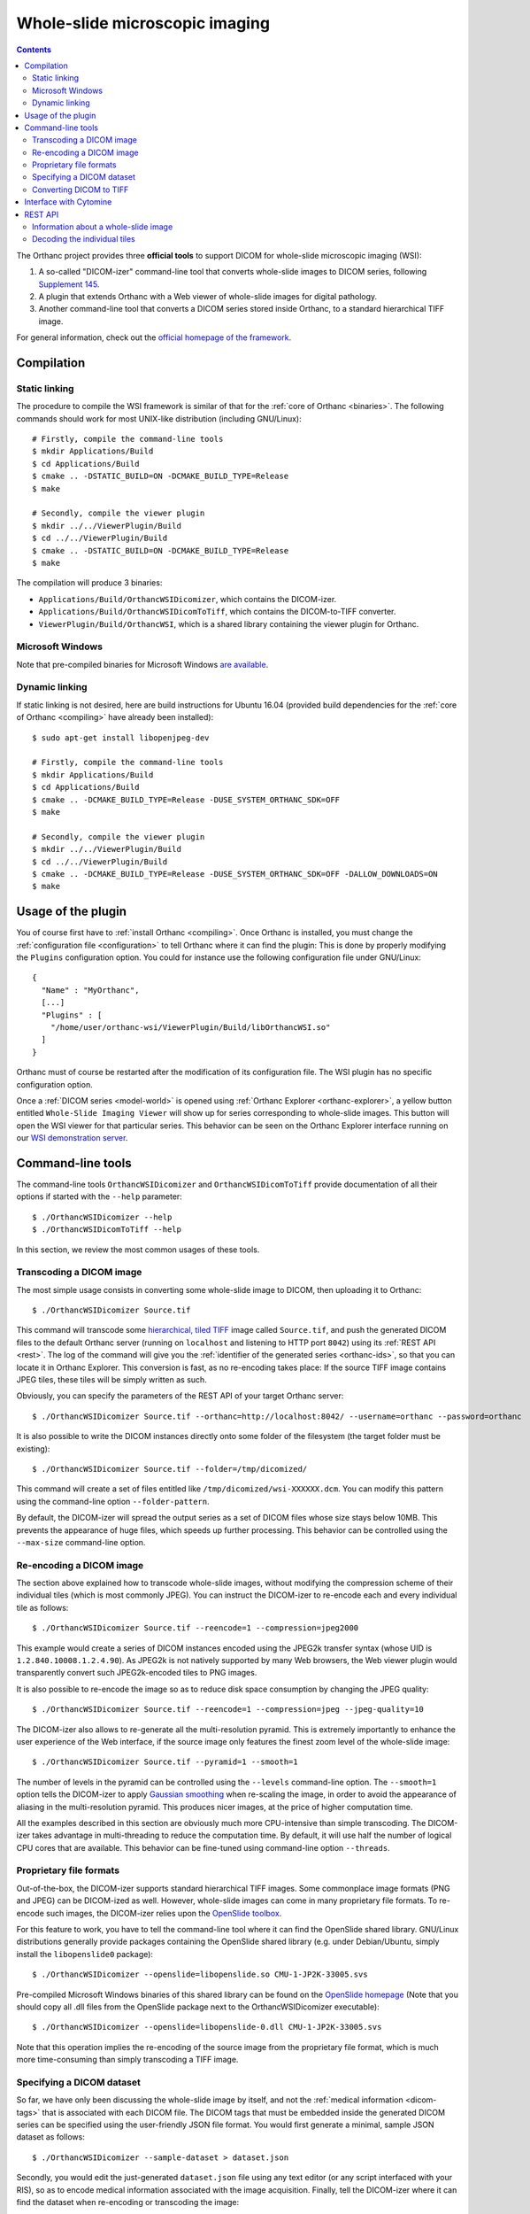 .. _wsi:


Whole-slide microscopic imaging
===============================

.. contents::

The Orthanc project provides three **official tools** to support DICOM
for whole-slide microscopic imaging (WSI):

1. A so-called "DICOM-izer" command-line tool that converts
   whole-slide images to DICOM series, following `Supplement 145
   <ftp://medical.nema.org/medical/dicom/final/sup145_ft.pdf>`__.
2. A plugin that extends Orthanc with a Web viewer of whole-slide
   images for digital pathology. 
3. Another command-line tool that converts a DICOM series stored
   inside Orthanc, to a standard hierarchical TIFF image.

For general information, check out the `official homepage of the
framework <https://www.orthanc-server.com/static.php?page=wsi>`__. 


Compilation
-----------

Static linking
^^^^^^^^^^^^^^

.. highlight:: text

The procedure to compile the WSI framework is similar of that for the
:ref:`core of Orthanc <binaries>`. The following commands should work
for most UNIX-like distribution (including GNU/Linux)::

  # Firstly, compile the command-line tools
  $ mkdir Applications/Build
  $ cd Applications/Build
  $ cmake .. -DSTATIC_BUILD=ON -DCMAKE_BUILD_TYPE=Release
  $ make

  # Secondly, compile the viewer plugin
  $ mkdir ../../ViewerPlugin/Build
  $ cd ../../ViewerPlugin/Build
  $ cmake .. -DSTATIC_BUILD=ON -DCMAKE_BUILD_TYPE=Release
  $ make  

The compilation will produce 3 binaries:

* ``Applications/Build/OrthancWSIDicomizer``, which contains the DICOM-izer.
* ``Applications/Build/OrthancWSIDicomToTiff``, which contains the DICOM-to-TIFF converter.
* ``ViewerPlugin/Build/OrthancWSI``, which is a shared library containing the viewer plugin for Orthanc.

Microsoft Windows
^^^^^^^^^^^^^^^^^
  
Note that pre-compiled binaries for Microsoft Windows `are available
<https://www.orthanc-server.com/browse.php?path=/whole-slide-imaging>`__.


Dynamic linking
^^^^^^^^^^^^^^^

.. highlight:: text
               
If static linking is not desired, here are build instructions for
Ubuntu 16.04 (provided build dependencies for the :ref:`core of
Orthanc <compiling>` have already been installed)::

  $ sudo apt-get install libopenjpeg-dev

  # Firstly, compile the command-line tools
  $ mkdir Applications/Build
  $ cd Applications/Build
  $ cmake .. -DCMAKE_BUILD_TYPE=Release -DUSE_SYSTEM_ORTHANC_SDK=OFF
  $ make

  # Secondly, compile the viewer plugin
  $ mkdir ../../ViewerPlugin/Build
  $ cd ../../ViewerPlugin/Build
  $ cmake .. -DCMAKE_BUILD_TYPE=Release -DUSE_SYSTEM_ORTHANC_SDK=OFF -DALLOW_DOWNLOADS=ON
  $ make



Usage of the plugin
-------------------

.. highlight:: text

You of course first have to :ref:`install Orthanc <compiling>`. Once
Orthanc is installed, you must change the :ref:`configuration file
<configuration>` to tell Orthanc where it can find the plugin: This is
done by properly modifying the ``Plugins`` configuration option. You
could for instance use the following configuration file under
GNU/Linux::

  {
    "Name" : "MyOrthanc",
    [...]
    "Plugins" : [
      "/home/user/orthanc-wsi/ViewerPlugin/Build/libOrthancWSI.so"
    ]
  }

Orthanc must of course be restarted after the modification of its
configuration file. The WSI plugin has no specific configuration
option.

Once a :ref:`DICOM series <model-world>` is opened using :ref:`Orthanc
Explorer <orthanc-explorer>`, a yellow button entitled ``Whole-Slide
Imaging Viewer`` will show up for series corresponding to whole-slide
images. This button will open the WSI viewer for that particular
series. This behavior can be seen on the Orthanc Explorer interface
running on our `WSI demonstration server
<https://wsi.orthanc-server.com/orthanc/app/explorer.html>`__.



Command-line tools
------------------

.. highlight:: text

The command-line tools ``OrthancWSIDicomizer`` and
``OrthancWSIDicomToTiff`` provide documentation of all their options
if started with the ``--help`` parameter::

  $ ./OrthancWSIDicomizer --help
  $ ./OrthancWSIDicomToTiff --help

In this section, we review the most common usages of these tools.


Transcoding a DICOM image
^^^^^^^^^^^^^^^^^^^^^^^^^

The most simple usage consists in converting some whole-slide image to
DICOM, then uploading it to Orthanc::

  $ ./OrthancWSIDicomizer Source.tif

This command will transcode some `hierarchical, tiled TIFF
<https://en.wikipedia.org/wiki/TIFF>`__ image called ``Source.tif``,
and push the generated DICOM files to the default Orthanc server
(running on ``localhost`` and listening to HTTP port ``8042``) using
its :ref:`REST API <rest>`. The log of the command will give you the
:ref:`identifier of the generated series <orthanc-ids>`, so that you
can locate it in Orthanc Explorer. This conversion is fast, as no
re-encoding takes place: If the source TIFF image contains JPEG tiles,
these tiles will be simply written as such.

Obviously, you can specify the parameters of the REST API of your
target Orthanc server::

  $ ./OrthancWSIDicomizer Source.tif --orthanc=http://localhost:8042/ --username=orthanc --password=orthanc

It is also possible to write the DICOM instances directly onto some
folder of the filesystem (the target folder must be existing)::

  $ ./OrthancWSIDicomizer Source.tif --folder=/tmp/dicomized/

This command will create a set of files entitled like
``/tmp/dicomized/wsi-XXXXXX.dcm``. You can modify this pattern using
the command-line option ``--folder-pattern``.

By default, the DICOM-izer will spread the output series as a set of
DICOM files whose size stays below 10MB. This prevents the appearance
of huge files, which speeds up further processing. This behavior can
be controlled using the ``--max-size`` command-line option.


Re-encoding a DICOM image
^^^^^^^^^^^^^^^^^^^^^^^^^

The section above explained how to transcode whole-slide images,
without modifying the compression scheme of their individual tiles
(which is most commonly JPEG). You can instruct the DICOM-izer to
re-encode each and every individual tile as follows::

  $ ./OrthancWSIDicomizer Source.tif --reencode=1 --compression=jpeg2000

This example would create a series of DICOM instances encoded using
the JPEG2k transfer syntax (whose UID is ``1.2.840.10008.1.2.4.90``).
As JPEG2k is not natively supported by many Web browsers, the Web
viewer plugin would transparently convert such JPEG2k-encoded tiles to
PNG images.

It is also possible to re-encode the image so as to reduce disk space
consumption by changing the JPEG quality::

  $ ./OrthancWSIDicomizer Source.tif --reencode=1 --compression=jpeg --jpeg-quality=10

The DICOM-izer also allows to re-generate all the multi-resolution
pyramid. This is extremely importantly to enhance the user experience
of the Web interface, if the source image only features the finest
zoom level of the whole-slide image::

  $ ./OrthancWSIDicomizer Source.tif --pyramid=1 --smooth=1

The number of levels in the pyramid can be controlled using the
``--levels`` command-line option. The ``--smooth=1`` option tells the
DICOM-izer to apply `Gaussian smoothing
<https://en.wikipedia.org/wiki/Gaussian_blur>`__ when re-scaling the
image, in order to avoid the appearance of aliasing in the
multi-resolution pyramid. This produces nicer images, at the price of
higher computation time.

All the examples described in this section are obviously much more
CPU-intensive than simple transcoding. The DICOM-izer takes advantage
in multi-threading to reduce the computation time.  By default, it will
use half the number of logical CPU cores that are available. This
behavior can be fine-tuned using command-line option ``--threads``.



Proprietary file formats
^^^^^^^^^^^^^^^^^^^^^^^^

Out-of-the-box, the DICOM-izer supports standard hierarchical TIFF
images. Some commonplace image formats (PNG and JPEG) can be
DICOM-ized as well. However, whole-slide images can come in many
proprietary file formats. To re-encode such images, the DICOM-izer
relies upon the `OpenSlide toolbox <https://openslide.org/>`__.

For this feature to work, you have to tell the command-line tool where
it can find the OpenSlide shared library. GNU/Linux distributions
generally provide packages containing the OpenSlide shared library
(e.g. under Debian/Ubuntu, simply install the ``libopenslide0``
package)::

  $ ./OrthancWSIDicomizer --openslide=libopenslide.so CMU-1-JP2K-33005.svs

Pre-compiled Microsoft Windows binaries of this shared library can be
found on the `OpenSlide homepage <https://openslide.org/download/>`__ (Note that
you should copy all .dll files from the OpenSlide package next to the OrthancWSIDicomizer
executable)::

  $ ./OrthancWSIDicomizer --openslide=libopenslide-0.dll CMU-1-JP2K-33005.svs

Note that this operation implies the re-encoding of the source image
from the proprietary file format, which is much more time-consuming
than simply transcoding a TIFF image.


Specifying a DICOM dataset
^^^^^^^^^^^^^^^^^^^^^^^^^^

So far, we have only been discussing the whole-slide image by itself,
and not the :ref:`medical information <dicom-tags>` that is associated
with each DICOM file. The DICOM tags that must be embedded inside the
generated DICOM series can be specified using the user-friendly JSON
file format. You would first generate a minimal, sample JSON dataset
as follows::

  $ ./OrthancWSIDicomizer --sample-dataset > dataset.json

Secondly, you would edit the just-generated ``dataset.json`` file
using any text editor (or any script interfaced with your RIS), so as
to encode medical information associated with the image
acquisition. Finally, tell the DICOM-izer where it can find the
dataset when re-encoding or transcoding the image::

  $ ./OrthancWSIDicomizer Source.tif --dataset=dataset.json

Note that it is always a good idea to check whether all the required
DICOM tags have been properly provided, e.g. by running the
``dciodvfy`` command-line tool provided by `David Clunie
<http://www.dclunie.com/dicom3tools.html>`__ that checks the
compliance of DICOM files.


Converting DICOM to TIFF
^^^^^^^^^^^^^^^^^^^^^^^^

The whole-slide imaging framework for Orthanc also provides a
command-line tool that converts some DICOM series, as a standard
hierarchical, tiled TIFF image. This is important if you wish to
export some DICOM file to a framework that does not support DICOM
Supplement 145.

Here is how you would convert a whole-slide image stored in the
default Orthanc server::

  $ ./OrthancWSIDicomToTiff fdf53e42-06d7377a-c24c59fd-3704e72d-f4c75b68 Target.tif

You just have to provide the :ref:`Orthanc identifier <orthanc-ids>`
of the series of interest (that can be retrieved using :ref:`Orthanc
Explorer <orthanc-explorer>` or the :ref:`REST API <rest>`), and the
path to the target TIFF file.

Similarly to the DICOM-izer, the command-line options ``--orthanc``,
``--username`` and ``--password`` can be used to specify the
parameters of your Orthanc server.


Interface with Cytomine
-----------------------

`Cytomine <https://cytomine.be/>`__ is an "*open-source rich internet
application for collaborative analysis of multi-gigapixel images.*"
Starting with release 1.1 of the whole-slide imaging framework for
Orthanc, it is possible to exchange digital pathology images back and
forth between Orthanc and Cytomine according to the following
workflow:

.. image:: ../images/2021-12-12-Cytomine.png
           :align: center
           :width: 500px

|

As can be seen, ``OrthancWSIDicomizer`` imports the source image from
Cytomine using its REST API, then puts the converted DICOM instances
onto Orthanc using its REST API. Here is a minimalist sample call to
the ``OrthancWSIDicomizer`` command-line tool to convert an image from
a Cytomine server onto an Orthanc server listening on
``localhost:8042`` with default parameters ::

  $ ./OrthancWSIDicomizer --cytomine-url=http://XXX --cytomine-image=325 \
                          --cytomine-public-key=YYY --cytomine-private-key=ZZZ \
                          --threads=4 --pyramid=1 --username=orthanc --password=orthanc --verbose 

The ``--cytomine-image`` parameter corresponds to the ID of the `Image
Instance <https://doc.uliege.cytomine.org/dev-guide/api/reference>`__
of interest. This ID can easily be retrieved from the Web interface of
Cytomine:

.. image:: ../images/Cytomine.png
           :align: center
           :width: 600px

|

The ``--cytomine-public-key`` and ``--cytomine-private-key``
parameters grant access to the REST API of Cytomine, and can be found
in the parameters of your account using the Web interface of Cytomine:

.. image:: ../images/CytomineKeys.png
           :align: center
           :width: 600px

|




REST API
--------

Besides providing an user interface, the plugin for whole-slide
imaging also enrich the :ref:`REST API <rest>` of Orthanc with some
new URIs, that are described in this section.

Note that the Web interface of the plugin exclusively relies upon this
enriched REST API in order to display whole-slide images using the
`OpenLayers 3 <https://openlayers.org/>`__ JavaScript library.


Information about a whole-slide image
^^^^^^^^^^^^^^^^^^^^^^^^^^^^^^^^^^^^^

You can check whether a DICOM series associated with some known
:ref:`Orthanc ID <orthanc-ids>` ``id`` corresponds to a whole-slide
image by calling the ``/wsi/pyramids/{id}`` URI. A HTTP status code
404 is returned if the series is *not* a whole-slide image::

  $ curl -v http://localhost:8042/wsi/pyramids/ca2cc2ef-2dd8be12-0a4506ae-d565b7e1-a4ca9068
  [...]
  < HTTP/1.1 404 Not Found

However, if the identifier corresponds to a valid whole-slide image,
you will get information about its multi-resolution pyramid, formatted
using JSON::

  $ curl http://localhost:8042/wsi/pyramids/f0ed5846-2ce36a70-d27bb5d3-6ed9dac2-ee638d85
  {
    "ID" : "f0ed5846-2ce36a70-d27bb5d3-6ed9dac2-ee638d85",
    "Resolutions" : [ 1, 2, 4, 8, 16 ],
    "Sizes" : [
      [ 10800, 5400 ],
      [ 5400, 2700 ],
      [ 2700, 1350 ],
      [ 1350, 675 ],
      [ 675, 338 ]
    ],
    "TileHeight" : 512,
    "TileWidth" : 512,
    "TilesCount" : [
      [ 22, 11 ],
      [ 11, 6 ],
      [ 6, 3 ],
      [ 3, 2 ],
      [ 2, 1 ]
    ],
    "TotalHeight" : 5400,
    "TotalWidth" : 10800
  }

The size of the finest level of the pyramid is verbatim available from
this output (in the example above, ``10,800 x 5,400`` pixels), as well
as the size of each individual tile (``512 x 512`` pixels). The
``TilesCount`` gives, for each level of the pyramid (sorted in
decreasing resolutions), the number of tiles along each dimension: In
the example above, the coarsest level contains 2 tiles along the X
axis, and 1 tile along the Y.

Note that the interpretation of the whole-slide image is done
transparently by the plugin, which frees the user from parsing each
and every DICOM instance in the series.

The medical information associated with the series or its instances
can as usual be retrieved using the core :ref:`REST API <rest>` of
Orthanc.


Decoding the individual tiles
^^^^^^^^^^^^^^^^^^^^^^^^^^^^^

As discussed above, the ``/wsi/pyramids/{id}`` gives information about
the number of tiles in each level of the multi-resolution pyramid
associated with series ``id``.

You can then retrieve the individual tiles of each level using the
``/wsi/tiles/{id}/{z}/{x}/{y}`` URI, where ``z`` corresponds to the
level of interest, and (``x``, ``y``) the index of the tile of
interest at this level. All of these indices start at zero, the level
``z=0`` corresponding to the finest level.

For instance, here is how to retrieve the central tile of the finest
level of the pyramid (that contains ``22 x 11`` tiles in our example)::

  $ curl http://localhost:8042/wsi/tiles/f0ed5846-2ce36a70-d27bb5d3-6ed9dac2-ee638d85/0/11/5 > tile.jpg
  $ identify ./tile.jpg 
  ./tile.jpg JPEG 512x512 512x512+0+0 8-bit DirectClass 88.5KB 0.000u 0:00.000

As can be seen, the plugin has returned a JPEG image of size ``512 x
512``, which corresponds to the size of the tiles in this sample
image. If trying to access a tile outside the image, the plugin will
return with an HTTP status code that is not ``200 OK``. Similarly,
here is how to retrieve a tile at the coarsest level (the pyramid has
5 levels in our example)::

  $ curl http://localhost:8042/wsi/tiles/f0ed5846-2ce36a70-d27bb5d3-6ed9dac2-ee638d85/4/0/0 > tile.jpg

Depending upon the transfer syntax of the DICOM instances, the tile
might not be encoded using JPEG. Indeed, if the transfer syntax is
uncompressed (UID ``1.2.840.10008.1.2`` and friends) or JPEG2k
lossless (UID ``1.2.840.10008.1.2.4.90``), the plugin will
transparently re-encode the tile to PNG in order to avoid any
destructive compression.
